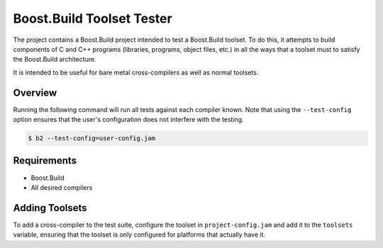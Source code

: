 Boost.Build Toolset Tester
==========================

The project contains a Boost.Build project intended to test a
Boost.Build toolset.  To do this, it attempts to build components of C
and C++ programs (libraries, programs, object files, etc.) in all the
ways that a toolset must to satisfy the Boost.Build architecture.

It is intended to be useful for bare metal cross-compilers as well as
normal toolsets.

Overview
--------

Running the following command will run all tests against each compiler
known.  Note that using the ``--test-config`` option ensures that the
user's configuration does not interfere with the testing.

.. code:: sh

   $ b2 --test-config=user-config.jam

Requirements
------------

* Boost.Build
* All desired compilers

Adding Toolsets
---------------

To add a cross-compiler to the test suite, configure the toolset in
``project-config.jam`` and add it to the ``toolsets`` variable,
ensuring that the toolset is only configured for platforms that
actually have it.
